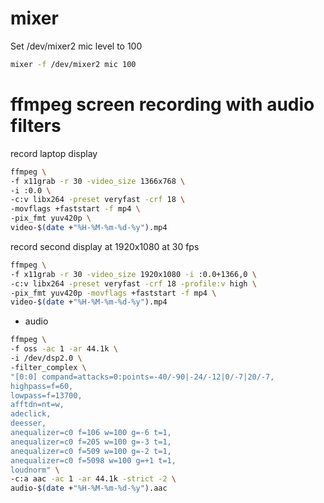 #+STARTUP: showall
#+OPTIONS: num:nil author:nil

* mixer

Set /dev/mixer2 mic level to 100

#+BEGIN_SRC sh
mixer -f /dev/mixer2 mic 100
#+END_SRC

* ffmpeg screen recording with audio filters

record laptop display

#+BEGIN_SRC sh
ffmpeg \
-f x11grab -r 30 -video_size 1366x768 \
-i :0.0 \
-c:v libx264 -preset veryfast -crf 18 \
-movflags +faststart -f mp4 \
-pix_fmt yuv420p \
video-$(date +"%H-%M-%m-%d-%y").mp4
#+END_SRC

record second display at 1920x1080 at 30 fps

#+BEGIN_SRC sh
ffmpeg \
-f x11grab -r 30 -video_size 1920x1080 -i :0.0+1366,0 \
-c:v libx264 -preset veryfast -crf 18 -profile:v high \
-pix_fmt yuv420p -movflags +faststart -f mp4 \
video-$(date +"%H-%M-%m-%d-%y").mp4
#+END_SRC


+ audio

#+BEGIN_SRC sh
ffmpeg \
-f oss -ac 1 -ar 44.1k \
-i /dev/dsp2.0 \
-filter_complex \
"[0:0] compand=attacks=0:points=-40/-90|-24/-12|0/-7|20/-7,
highpass=f=60,
lowpass=f=13700,
afftdn=nt=w,
adeclick,
deesser,
anequalizer=c0 f=106 w=100 g=-6 t=1,
anequalizer=c0 f=205 w=100 g=-3 t=1,
anequalizer=c0 f=509 w=100 g=-2 t=1,
anequalizer=c0 f=5098 w=100 g=+1 t=1,
loudnorm" \
-c:a aac -ac 1 -ar 44.1k -strict -2 \
audio-$(date +"%H-%M-%m-%d-%y").aac
#+END_SRC
